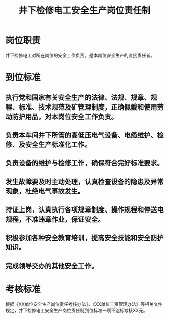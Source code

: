:PROPERTIES:
:ID:       f14e232c-98c2-47fd-b054-33fe9a41a3c5
:END:
#+title: 井下检修电工安全生产岗位责任制
* 岗位职责
井下检修电工对所在岗位的安全工作负责，是本岗位安全生产的直接责任者。
* 到位标准
** 执行党和国家有关安全生产的法律、法规、规章、规程、标准、技术规范及矿管理制度，正确佩戴和使用劳动防护用品，对本岗位安全工作负责。
** 负责本车间井下所管的高低压电气设备、电缆维护、检修、及安全生产标准化工作。
** 负责设备的维护与检修工作，确保符合完好标准要求。
** 发生故障要及时主动处理，认真检查设备的隐患及异常现象，杜绝电气事故发生。
** 持证上岗，认真执行各项规章制度、操作规程和停送电规程，不准违章作业，保证安全。
** 积极参加各种安全教育培训，提高安全技能和安全防护知识。
** 完成领导交办的其他安全工作。
* 考核标准
根据《XX单位安全生产岗位责任考核办法》、《XX单位工资管理办法》等相关文件规定，井下检修电工安全生产岗位责任制到位标准一项不达标考核XX元。
